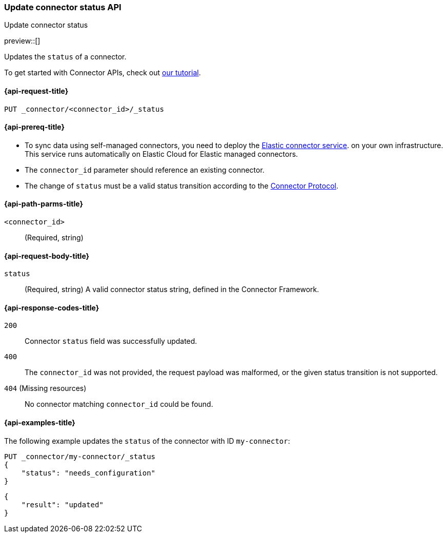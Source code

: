 [[update-connector-status-api]]
=== Update connector status API
++++
<titleabbrev>Update connector status</titleabbrev>
++++

preview::[]

Updates the `status` of a connector.

To get started with Connector APIs, check out <<es-connectors-tutorial-api, our tutorial>>.


[[update-connector-status-api-request]]
==== {api-request-title}

`PUT _connector/<connector_id>/_status`

[[update-connector-status-api-prereq]]
==== {api-prereq-title}

* To sync data using self-managed connectors, you need to deploy the <<es-connectors-deploy-connector-service,Elastic connector service>>. on your own infrastructure. This service runs automatically on Elastic Cloud for Elastic managed connectors.
* The `connector_id` parameter should reference an existing connector.
* The change of `status` must be a valid status transition according to the https://github.com/elastic/connectors/blob/main/docs/CONNECTOR_PROTOCOL.md[Connector Protocol].

[[update-connector-status-api-path-params]]
==== {api-path-parms-title}

`<connector_id>`::
(Required, string)

[role="child_attributes"]
[[update-connector-status-api-request-body]]
==== {api-request-body-title}

`status`::
(Required, string) A valid connector status string, defined in the Connector Framework.

[[update-connector-status-api-response-codes]]
==== {api-response-codes-title}

`200`::
Connector `status` field was successfully updated.

`400`::
The `connector_id` was not provided, the request payload was malformed, or the given status transition is not supported.

`404` (Missing resources)::
No connector matching `connector_id` could be found.

[[update-connector-status-api-example]]
==== {api-examples-title}

The following example updates the `status` of the connector with ID `my-connector`:

////
[source, console]
--------------------------------------------------
PUT _connector/my-connector
{
  "index_name": "search-google-drive",
  "name": "My Connector",
  "service_type": "needs_configuration"
}
--------------------------------------------------
// TESTSETUP

[source,console]
--------------------------------------------------
DELETE _connector/my-connector
--------------------------------------------------
// TEARDOWN
////

[source,console]
----
PUT _connector/my-connector/_status
{
    "status": "needs_configuration"
}
----

[source,console-result]
----
{
    "result": "updated"
}
----
